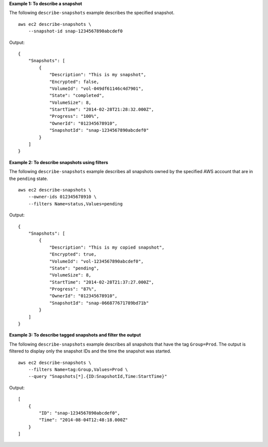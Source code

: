 **Example 1: To describe a snapshot**

The following ``describe-snapshots`` example describes the specified snapshot. ::

    aws ec2 describe-snapshots \
        --snapshot-id snap-1234567890abcdef0

Output::

    {
        "Snapshots": [
            {
                "Description": "This is my snapshot",
                "Encrypted": false,
                "VolumeId": "vol-049df61146c4d7901",
                "State": "completed",
                "VolumeSize": 8,
                "StartTime": "2014-02-28T21:28:32.000Z",
                "Progress": "100%",
                "OwnerId": "012345678910",
                "SnapshotId": "snap-1234567890abcdef0"
            }
        ]
    }

**Example 2: To describe snapshots using filters**

The following ``describe-snapshots`` example describes all snapshots owned by the specified AWS account that are in the ``pending`` state. ::

    aws ec2 describe-snapshots \
        --owner-ids 012345678910 \
        --filters Name=status,Values=pending

Output::

    {
        "Snapshots": [
            {
                "Description": "This is my copied snapshot",
                "Encrypted": true,
                "VolumeId": "vol-1234567890abcdef0",
                "State": "pending",
                "VolumeSize": 8,
                "StartTime": "2014-02-28T21:37:27.000Z",
                "Progress": "87%",
                "OwnerId": "012345678910",
                "SnapshotId": "snap-066877671789bd71b"
            }
        ]
    }

**Example 3: To describe tagged snapshots and filter the output**

The following ``describe-snapshots`` example describes all snapshots that have the tag ``Group=Prod``. The output is filtered to display only the snapshot IDs and the time the snapshot was started. ::

    aws ec2 describe-snapshots \
        --filters Name=tag:Group,Values=Prod \
        --query "Snapshots[*].{ID:SnapshotId,Time:StartTime}"

Output::

    [
        {
            "ID": "snap-1234567890abcdef0", 
            "Time": "2014-08-04T12:48:18.000Z"
        }
    ]
